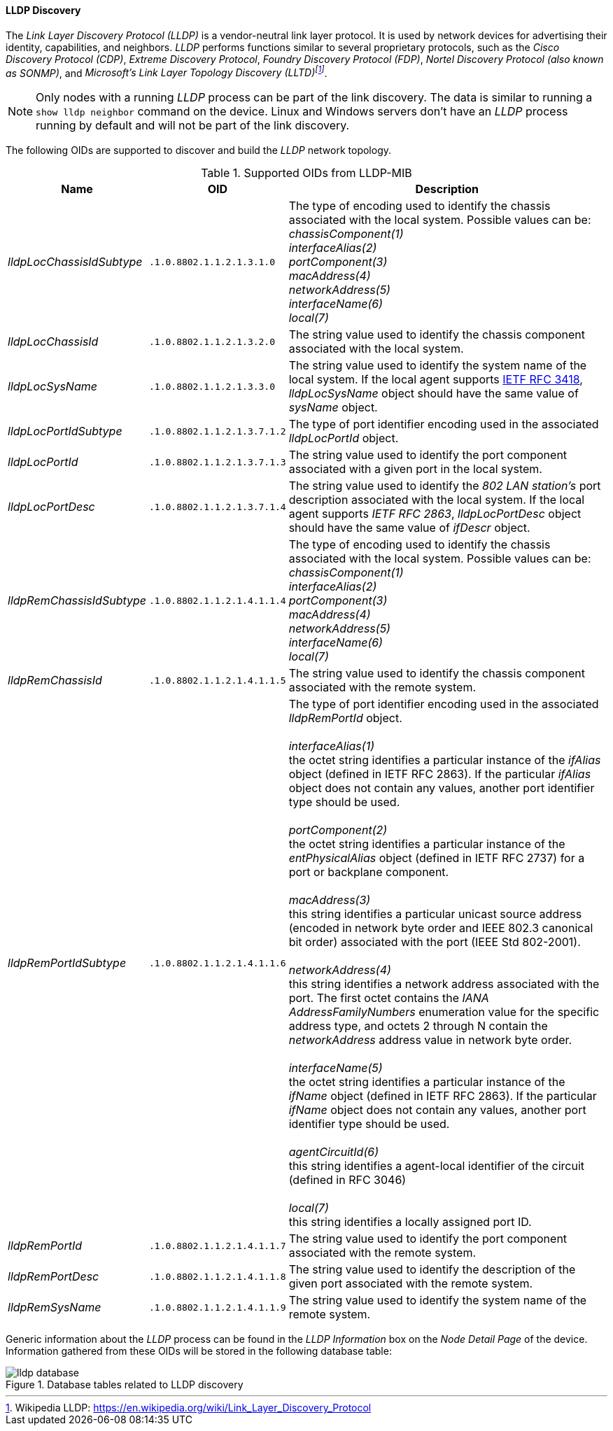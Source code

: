 
// Allow GitHub image rendering
:imagesdir: ../../../images

==== LLDP Discovery

The _Link Layer Discovery Protocol (LLDP)_ is a vendor-neutral link layer protocol.
It is used by network devices for advertising their identity, capabilities, and neighbors.
_LLDP_ performs functions similar to several proprietary protocols, such as the _Cisco Discovery Protocol (CDP)_, _Extreme Discovery Protocol_, _Foundry Discovery Protocol (FDP)_, _Nortel Discovery Protocol (also known as SONMP)_, and _Microsoft's Link Layer Topology Discovery (LLTD)footnote:[Wikipedia LLDP: https://en.wikipedia.org/wiki/Link_Layer_Discovery_Protocol]_.

NOTE: Only nodes with a running _LLDP_ process can be part of the link discovery.
      The data is similar to running a `show lldp neighbor` command on the device.
      Linux and Windows servers don't have an _LLDP_ process running by default and will not be part of the link discovery.

The following OIDs are supported to discover and build the _LLDP_ network topology.

.Supported OIDs from LLDP-MIB
[options="header, autowidth"]
|===
| Name                      | OID                         | Description
| _lldpLocChassisIdSubtype_ | `.1.0.8802.1.1.2.1.3.1.0`   | The type of encoding used to identify the chassis associated with the local system. Possible values can be: +
                                                            _chassisComponent(1)_ +
                                                            _interfaceAlias(2)_ +
                                                            _portComponent(3)_ +
                                                            _macAddress(4)_ +
                                                            _networkAddress(5)_ +
                                                            _interfaceName(6)_ +
                                                            _local(7)_
| _lldpLocChassisId_        | `.1.0.8802.1.1.2.1.3.2.0`   | The string value used to identify the chassis component associated with the local system.
| _lldpLocSysName_          | `.1.0.8802.1.1.2.1.3.3.0`   | The string value used to identify the system name of the local system.
                                                            If the local agent supports link:http://tools.ietf.org/html/rfc3418[IETF RFC 3418], _lldpLocSysName_ object should have the same value of _sysName_ object.
| _lldpLocPortIdSubtype_    | `.1.0.8802.1.1.2.1.3.7.1.2` | The type of port identifier encoding used in the associated _lldpLocPortId_ object.
| _lldpLocPortId_           | `.1.0.8802.1.1.2.1.3.7.1.3` | The string value used to identify the port component associated with a given port in the local system.
| _lldpLocPortDesc_         | `.1.0.8802.1.1.2.1.3.7.1.4` | The string value used to identify the _802 LAN station's_ port description associated with the local system.
                                                            If the local agent supports _IETF RFC 2863_, _lldpLocPortDesc_ object should have the same value of _ifDescr_ object.
| _lldpRemChassisIdSubtype_ | `.1.0.8802.1.1.2.1.4.1.1.4` | The type of encoding used to identify the chassis associated with the local system. Possible values can be: +
                                                            _chassisComponent(1)_ +
                                                            _interfaceAlias(2)_ +
                                                            _portComponent(3)_ +
                                                            _macAddress(4)_ +
                                                            _networkAddress(5)_ +
                                                            _interfaceName(6)_ +
                                                            _local(7)_
| _lldpRemChassisId_        | `.1.0.8802.1.1.2.1.4.1.1.5` | The string value used to identify the chassis component associated with the remote system.
| _lldpRemPortIdSubtype_    | `.1.0.8802.1.1.2.1.4.1.1.6` | The type of port identifier encoding used in the associated _lldpRemPortId_ object. +
                                                            +
                                                            _interfaceAlias(1)_ +
                                                            the octet string identifies a particular instance of the _ifAlias_ object (defined in IETF RFC 2863). If the particular _ifAlias_ object does not contain any values, another port identifier type should be used. +
                                                            +
                                                            _portComponent(2)_ +
                                                            the octet string identifies a particular instance of the _entPhysicalAlias_ object (defined in IETF RFC 2737) for a port or backplane component. +
                                                            +
                                                            _macAddress(3)_ +
                                                            this string identifies a particular unicast source address (encoded in network byte order and IEEE 802.3 canonical bit order) associated with the port (IEEE Std 802-2001). +
                                                            +
                                                            _networkAddress(4)_ +
                                                            this string identifies a network address associated with the port.
                                                            The first octet contains the _IANA AddressFamilyNumbers_ enumeration value for the specific address type, and octets 2 through N contain the _networkAddress_ address value in network byte order. +
                                                            +
                                                            _interfaceName(5)_ +
                                                            the octet string identifies a particular instance of the _ifName_ object (defined in IETF RFC 2863).
                                                            If the particular _ifName_ object does not contain any values, another port identifier type should be used. +
                                                            +
                                                            _agentCircuitId(6)_ +
                                                            this string identifies a agent-local identifier of the circuit (defined in RFC 3046) +
                                                            +
                                                            _local(7)_ +
                                                            this string identifies a locally assigned port ID.
| _lldpRemPortId_           | `.1.0.8802.1.1.2.1.4.1.1.7` | The string value used to identify the port component associated with the remote system.
| _lldpRemPortDesc_         | `.1.0.8802.1.1.2.1.4.1.1.8` | The string value used to identify the description of the given port associated with the remote system.
| _lldpRemSysName_          | `.1.0.8802.1.1.2.1.4.1.1.9` | The string value used to identify the system name of the remote system.
|===

Generic information about the _LLDP_ process can be found in the _LLDP Information_ box on the _Node Detail Page_ of the device.
Information gathered from these OIDs will be stored in the following database table:

.Database tables related to LLDP discovery
image::enlinkd/lldp-database.png[]

